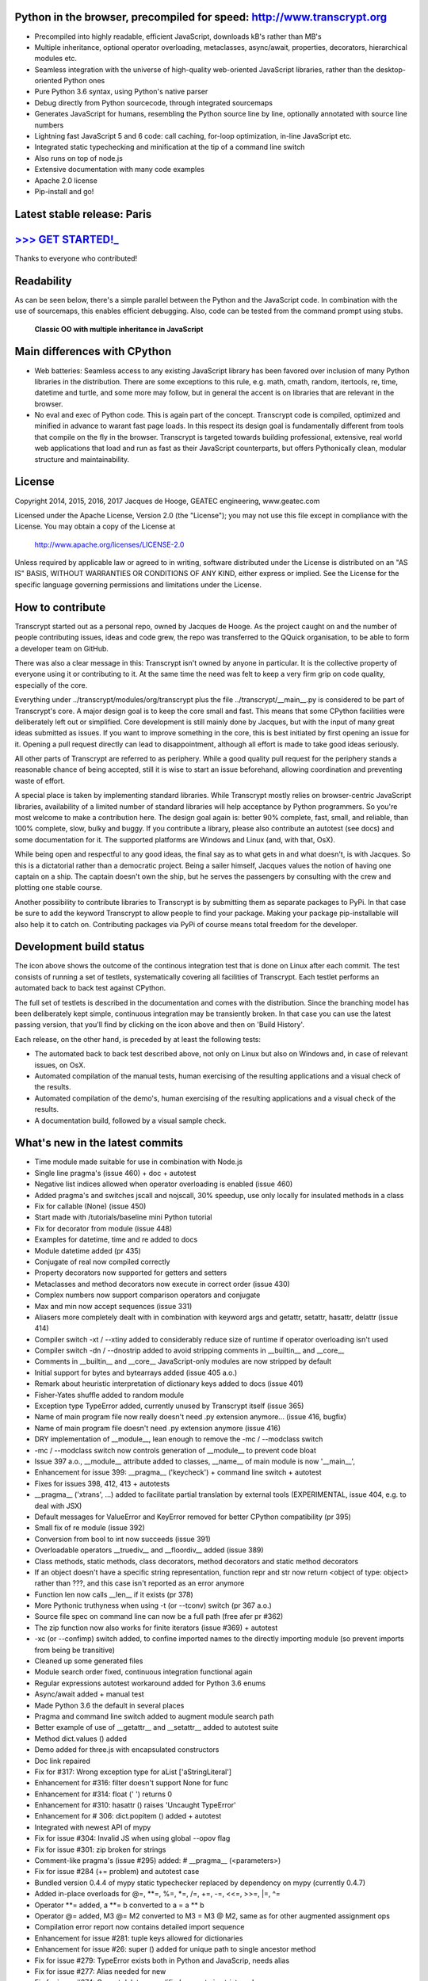 .. figure:: http://www.transcrypt.org/illustrations/ruler_banner2.png
    :alt: Logo
    :target: http://www.transcrypt.org
        
Python in the browser, precompiled for speed: http://www.transcrypt.org
=======================================================================

- Precompiled into highly readable, efficient JavaScript, downloads kB's rather than MB's
- Multiple inheritance, optional operator overloading, metaclasses, async/await, properties, decorators, hierarchical modules etc.
- Seamless integration with the universe of high-quality web-oriented JavaScript libraries, rather than the desktop-oriented Python ones
- Pure Python 3.6 syntax, using Python's native parser
- Debug directly from Python sourcecode, through integrated sourcemaps
- Generates JavaScript for humans, resembling the Python source line by line, optionally annotated with source line numbers
- Lightning fast JavaScript 5 and 6 code: call caching, for-loop optimization, in-line JavaScript etc.
- Integrated static typechecking and minification at the tip of a command line switch
- Also runs on top of node.js
- Extensive documentation with many code examples
- Apache 2.0 license
- Pip-install and go!

Latest stable release: Paris
============================

`>>> GET STARTED!_ <http://www.transcrypt.org/#hello>`_
======================================================

Thanks to everyone who contributed!

Readability
===========

As can be seen below, there's a simple parallel between the Python and the JavaScript code.
In combination with the use of sourcemaps, this enables efficient debugging.
Also, code can be tested from the command prompt using stubs.

.. figure:: http://www.transcrypt.org/illustrations/class_compare.png
    :alt: Screenshot of Python versus JavaScript code
    
    **Classic OO with multiple inheritance in JavaScript**

Main differences with CPython
=============================

- Web batteries: Seamless access to any existing JavaScript library has been favored over inclusion of many Python libraries in the distribution. There are some exceptions to this rule, e.g. math, cmath, random, itertools, re, time, datetime and turtle, and some more may follow, but in general the accent is on libraries that are relevant in the browser.
- No eval and exec of Python code. This is again part of the concept. Transcrypt code is compiled, optimized and minified in advance to warant fast page loads. In this respect its design goal is fundamentally different from tools that compile on the fly in the browser. Transcrypt is targeted towards building professional, extensive, real world web applications that load and run as fast as their JavaScript counterparts, but offers Pythonically clean, modular structure and maintainability.

License
=======

Copyright 2014, 2015, 2016, 2017 Jacques de Hooge, GEATEC engineering, www.geatec.com

Licensed under the Apache License, Version 2.0 (the "License");
you may not use this file except in compliance with the License.
You may obtain a copy of the License at

    http://www.apache.org/licenses/LICENSE-2.0

Unless required by applicable law or agreed to in writing, software
distributed under the License is distributed on an "AS IS" BASIS,
WITHOUT WARRANTIES OR CONDITIONS OF ANY KIND, either express or implied.
See the License for the specific language governing permissions and
limitations under the License.

How to contribute
=================

Transcrypt started out as a personal repo, owned by Jacques de Hooge.
As the project caught on and the number of people contributing issues, ideas and code grew,
the repo was transferred to the QQuick organisation, to be able to form a developer team on GitHub.

There was also a clear message in this: Transcrypt isn't owned by anyone in particular.
It is the collective property of everyone using it or contributing to it.
At the same time the need was felt to keep a very firm grip on code quality, especially of the core.

Everything under ../transcrypt/modules/org/transcrypt plus the file ../transcrypt/\_\_main\_\_.py is considered to be part of Transcrypt's core.
A major design goal is to keep the core small and fast. This means that some CPython facilities were deliberately left out or simplified.
Core development is still mainly done by Jacques, but with the input of many great ideas submitted as issues.
If you want to improve something in the core, this is best initiated by first opening an issue for it.
Opening a pull request directly can lead to disappointment, although all effort is made to take good ideas seriously.

All other parts of Transcrypt are referred to as periphery.
While a good quality pull request for the periphery stands a reasonable chance of being accepted,
still it is wise to start an issue beforehand, allowing coordination and preventing waste of effort.

A special place is taken by implementing standard libraries. While Transcrypt mostly relies on browser-centric JavaScript libraries,
availability of a limited number of standard libraries will help acceptance by Python programmers. So you're most welcome to make a contribution here.
The design goal again is: better 90% complete, fast, small, and reliable, than 100% complete, slow, bulky and buggy.
If you contribute a library, please also contribute an autotest (see docs) and some documentation for it.
The supported platforms are Windows and Linux (and, with that, OsX).

While being open and respectful to any good ideas, the final say as to what gets in and what doesn't, is with Jacques.
So this is a dictatorial rather than a democratic project.
Being a sailer himself, Jacques values the notion of having one captain on a ship.
The captain doesn't own the ship, but he serves the passengers by consulting with the crew and plotting one stable course.

Another possibility to contribute libraries to Transcrypt is by submitting them as separate packages to PyPi.
In that case be sure to add the keyword Transcrypt to allow people to find your package.
Making your package pip-installable will also help it to catch on.
Contributing packages via PyPi of course means total freedom for the developer.

Development build status
========================

.. image:: https://travis-ci.org/QQuick/Transcrypt.svg?branch=master
    :target: https://travis-ci.org/QQuick/Transcrypt

The icon above shows the outcome of the continous integration test that is done on Linux after each commit.
The test consists of running a set of testlets, systematically covering all facilities of Transcrypt. Each testlet performs an automated back to back test against CPython.

The full set of testlets is described in the documentation and comes with the distribution.
Since the branching model has been deliberately kept simple, continuous integration may be transiently broken.
In that case you can use the latest passing version, that you'll find by clicking on the icon above and then on 'Build History'.

Each release, on the other hand, is preceded by at least the following tests:

- The automated back to back test described above, not only on Linux but also on Windows and, in case of relevant issues, on OsX.
- Automated compilation of the manual tests, human exercising of the resulting applications and a visual check of the results.
- Automated compilation of the demo's, human exercising of the resulting applications and a visual check of the results.
- A documentation build, followed by a visual sample check.

What's new in the latest commits
================================

- Time module made suitable for use in combination with Node.js
- Single line pragma's (issue 460) + doc + autotest
- Negative list indices allowed when operator overloading is enabled (issue 460)
- Added pragma's and switches jscall and nojscall, 30% speedup, use only locally for insulated methods in a class
- Fix for callable (None) (issue 450)
- Start made with /tutorials/baseline mini Python tutorial
- Fix for decorator from module (issue 448)
- Examples for datetime, time and re added to docs
- Module datetime added (pr 435)
- Conjugate of real now compiled correctly
- Property decorators now supported for getters and setters
- Metaclasses and method decorators now execute in correct order (issue 430)
- Complex numbers now support comparison operators and conjugate
- Max and min now accept sequences (issue 331)
- Aliasers more completely dealt with in combination with keyword args and getattr, setattr, hasattr, delattr (issue 414)
- Compiler switch -xt / --xtiny added to considerably reduce size of runtime if operator overloading isn't used
- Compiler switch -dn / --dnostrip added to avoid stripping comments in __builtin__ and __core__
- Comments in __builtin__ and __core__ JavaScript-only modules are now stripped by default
- Initial support for bytes and bytearrays added (issue 405 a.o.)
- Remark about heuristic interpretation of dictionary keys added to docs (issue 401)
- Fisher-Yates shuffle added to random module
- Exception type TypeError added, currently unused by Transcrypt itself (issue 365)
- Name of main program file now really doesn't need .py extension anymore... (issue 416, bugfix)
- Name of main program file doesn't need .py extension anymore (issue 416)
- DRY implementation of __module__, lean enough to remove the -mc / --modclass switch
- -mc / --modclass switch now controls generation of __module__ to prevent code bloat
- Issue 397 a.o., __module__ attribute added to classes, __name__ of main module is now '__main__',
- Enhancement for issue 399: __pragma__ ('keycheck') + command line switch + autotest
- Fixes for issues 398, 412, 413 + autotests
- __pragma__ ('xtrans', ...) added to facilitate partial translation by external tools (EXPERIMENTAL, issue 404, e.g. to deal with JSX)
- Default messages for ValueError and KeyError removed for better CPython compatibility (pr 395)
- Small fix of re module (issue 392)
- Conversion from bool to int now succeeds (issue 391)
- Overloadable operators __truediv__ and __floordiv__ added (issue 389)
- Class methods, static methods, class decorators, method decorators and static method decorators
- If an object doesn't have a specific string representation, function repr and str now return <object of type: object> rather than ???, and this case isn't reported as an error anymore
- Function len now calls __len__ if it exists (pr 378)
- More Pythonic truthyness when using -t (or --tconv) switch (pr 367 a.o.)
- Source file spec on command line can now be a full path (free afer pr #362)
- The zip function now also works for finite iterators (issue #369) + autotest
- -xc (or --confimp) switch added, to confine imported names to the directly importing module (so prevent imports from being be transitive)
- Cleaned up some generated files
- Module search order fixed, continuous integration functional again
- Regular expressions autotest workaround added for Python 3.6 enums
- Async/await added + manual test
- Made Python 3.6 the default in several places
- Pragma and command line switch added to augment module search path
- Better example of use of __getattr__ and __setattr__ added to autotest suite
- Method dict.values () added
- Demo added for three.js with encapsulated constructors
- Doc link repaired
- Fix for #317: Wrong exception type for aList ['aStringLiteral']
- Enhancement for #316: filter doesn't support None for func
- Enhancement for #314: float (' ') returns 0
- Enhancement for #310: hasattr () raises 'Uncaught TypeError'
- Enhancement for # 306: dict.popitem () added + autotest
- Integrated with newest API of mypy
- Fix for issue #304: Invalid JS when using global --opov flag
- Fix for issue #301: zip broken for strings
- Comment-like pragma's (issue #295) added: # \_\_pragma\_\_ (<parameters>)
- Fix for issue #284 (+= problem) and autotest case
- Bundled version 0.4.4 of mypy static typechecker replaced by dependency on mypy (currently 0.4.7)
- Added in-place overloads for @=, \*\*=, %=, \*=, /=, +=, -=, <<=, >>=, \|=, ^=
- Operator \*\*= added, a \*\*= b converted to a = a \*\* b
- Operator @= added, M3 @= M2 converted to M3 = M3 @ M2, same as for other augmented assignment ops
- Compilation error report now contains detailed import sequence
- Enhancement for issue #281: tuple keys allowed for dictionaries
- Enhancement for issue #26: super () added for unique path to single ancestor method
- Fix for issue #279: TypeError exists both in Python and JavaScrip, needs alias
- Fix for issue #277: Alias needed for new
- Fix for issue #274: Cannot delete unqualified property in strict mode
- Fix for issue #268: Module import trace missing in error messages
- Autotest for regular expression module made part of shipment test and CI test. Some parts commented out, marked with @JdeH
- Documentation updated, also on-line
- Fix for issue #256: Parenthesis aren't translated (before dot, e.g. in return)
- Option -b (or --blind) added to shipment test. Running it with -c (or --clean) -b (or --blind) will not show anything, just clean repo by removing all generated files. Meant for usage before a commit.
- [Release Paris (PyPi v3.6.4, GitHub #14): Support for Python 3.6, div. fixes and enhancements]
- Function globals () is now available to dynamically get and set module attribs, issue #251
- Demo for cyclejs was added, also to the shipment test
- Enhancement for issue #247: One web page can now hold multiple Transcrypt apps
- Regular expression module finished! (issue #98)
- Fixes for issues #254 and #252, both having to do with sourcemap being one line off in else clause
- Emulation of sync console I/O for educational purposes, text only
- Autotest output now in tabular form for easy comparison, incl. source line nrs
- Fix for issue #178: List Comprehensions / Operator Precedence Bug
- Div. enhancements and fixes for CI tests
- Enhancement for issue #139: 'yield from' now supported.
- Enhancement for issue #89 and #149: __getattr__ and __setattr__ are now supported, requiring the -e 6 switch. Testlet 'proxies' added.
- New aliases added to prevent name clashes. The orignal name can always be reached by prepending \js_. So e.g. if you need 'clear' in JS, use 'js_clear' in Python. A complete list of aliases is in the docs. Any alias can be undefined to maintain backward compatibility, e.g __pragma__ ('noalias', 'clear').
- Enhancement for issue #169: Add support for float('inf') and float('-inf')

Known bugs in latest commits
============================

None

Other packages you might like
=============================

- Htmltree - effective, minimalistic HTML generator running both on the server using CPython and Bottle and on the client using Transcrypt: https://github.com/Michael-F-Ellis/NearlyPurePythonWebAppDemo (demo) and https://github.com/Michael-F-Ellis/htmltree (package).
- Numscrypt - port of a microscopic part of NumPy to Transcrypt, using JavaScript typed arrays: https://github.com/QQuick/Numscrypt
- SimPyLC - PLC simulator with Arduino code generation: https://github.com/QQuick/SimPyLC
